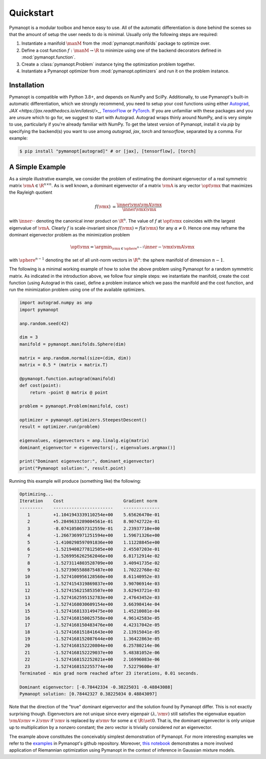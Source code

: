 Quickstart
==========

Pymanopt is a modular toolbox and hence easy to use.
All of the automatic differentiation is done behind the scenes so that the
amount of setup the user needs to do is minimal.
Usually only the following steps are required:

#. Instantiate a manifold :math:`\manM` from the :mod:`pymanopt.manifolds`
   package to optimize over.
#. Define a cost function :math:`f:\manM \to \R` to minimize using one of the
   backend decorators defined in :mod:`pymanopt.function`.
#. Create a :class:`pymanopt.Problem` instance tying the
   optimization problem together.
#. Instantiate a Pymanopt optimizer from :mod:`pymanopt.optimizers` and run it
   on the problem instance.

Installation
------------

Pymanopt is compatible with Python 3.8+, and depends on NumPy and SciPy.
Additionally, to use Pymanopt's built-in automatic differentiation, which we
strongly recommend, you need to setup your cost functions using either
`Autograd <https://github.com/HIPS/autograd>`_, `JAX
<https://jax.readthedocs.io/en/latest/>_`, `TensorFlow
<https://www.tensorflow.org>`_ or `PyTorch <http://www.pytorch.org/>`_.
If you are unfamiliar with these packages and you are unsure which to go for,
we suggest to start with Autograd.
Autograd wraps thinly around NumPy, and is very simple to use, particularly if
you're already familiar with NumPy.
To get the latest version of Pymanopt, install it via `pip` by specifying the 
backend(s) you want to use among `autograd`, `jax`, `torch` and `tensorflow`,
separated by a comma. For example:

.. code-block:: bash

    $ pip install "pymanopt[autograd]" # or [jax], [tensorflow], [torch]

A Simple Example
----------------

As a simple illustrative example, we consider the problem of estimating the
dominant eigenvector of a real symmetric matrix :math:`\vmA \in \R^{n \times
n}`.
As is well known, a dominant eigenvector of a matrix :math:`\vmA` is any vector
:math:`\opt{\vmx}` that maximizes the Rayleigh quotient

.. math::

    \begin{align*}
        f(\vmx) &= \frac{\inner{\vmx}{\vmA\vmx}}{\inner{\vmx}{\vmx}}
    \end{align*}

with :math:`\inner{\cdot}{\cdot}` denoting the canonical inner product on
:math:`\R^n`.
The value of :math:`f` at :math:`\opt{\vmx}` coincides with the largest
eigenvalue of :math:`\vmA`.
Clearly :math:`f` is scale-invariant since :math:`f(\vmx) = f(\alpha\vmx)` for
any :math:`\alpha \neq 0`.
Hence one may reframe the dominant eigenvector problem as the minimization
problem

.. math::

    \begin{align*}
        \opt{\vmx} = \argmin_{\vmx \in \sphere^{n-1}}\inner{-\vmx}{\vmA\vmx}
    \end{align*}

with :math:`\sphere^{n-1}` denoting the set of all unit-norm vectors in
:math:`\R^n`: the sphere manifold of dimension :math:`n-1`.

The following is a minimal working example of how to solve the above problem
using Pymanopt for a random symmetric matrix.
As indicated in the introduction above, we follow four simple steps: we
instantiate the manifold, create the cost function (using Autograd in this
case), define a problem instance which we pass the manifold and the cost
function, and run the minimization problem using one of the available
optimizers.

.. code-block:: python

    import autograd.numpy as anp
    import pymanopt

    anp.random.seed(42)

    dim = 3
    manifold = pymanopt.manifolds.Sphere(dim)

    matrix = anp.random.normal(size=(dim, dim))
    matrix = 0.5 * (matrix + matrix.T)

    @pymanopt.function.autograd(manifold)
    def cost(point):
        return -point @ matrix @ point

    problem = pymanopt.Problem(manifold, cost)

    optimizer = pymanopt.optimizers.SteepestDescent()
    result = optimizer.run(problem)

    eigenvalues, eigenvectors = anp.linalg.eig(matrix)
    dominant_eigenvector = eigenvectors[:, eigenvalues.argmax()]

    print("Dominant eigenvector:", dominant_eigenvector)
    print("Pymanopt solution:", result.point)

Running this example will produce (something like) the following:

.. code-block:: none

    Optimizing...
    Iteration    Cost                       Gradient norm
    ---------    -----------------------    --------------
       1         +1.1041943339110254e+00    5.65626470e-01
       2         +5.2849633289004561e-01    8.90742722e-01
       3         -8.0741058657312559e-01    2.23937710e+00
       4         -1.2667369971251594e+00    1.59671326e+00
       5         -1.4100298597091836e+00    1.11228845e+00
       6         -1.5219408277812505e+00    2.45507203e-01
       7         -1.5269956262562046e+00    6.81712914e-02
       8         -1.5273114803528709e+00    3.40941735e-02
       9         -1.5273905588875487e+00    1.70222768e-02
      10         -1.5274100956128560e+00    8.61140952e-03
      11         -1.5274154319869837e+00    3.90706914e-03
      12         -1.5274156215853507e+00    3.62943721e-03
      13         -1.5274162595152783e+00    2.47643452e-03
      14         -1.5274168030609154e+00    3.66398414e-04
      15         -1.5274168133149475e+00    1.45210081e-04
      16         -1.5274168150025758e+00    4.96142583e-05
      17         -1.5274168150483476e+00    4.42317042e-05
      18         -1.5274168151841643e+00    2.13915041e-05
      19         -1.5274168152087644e+00    1.36422863e-05
      20         -1.5274168152220804e+00    6.25780214e-06
      21         -1.5274168152229037e+00    5.48381052e-06
      22         -1.5274168152252021e+00    2.16996083e-06
      23         -1.5274168152255774e+00    7.52279600e-07
    Terminated - min grad norm reached after 23 iterations, 0.01 seconds.

    Dominant eigenvector: [-0.78442334 -0.38225031 -0.48843088]
    Pymanopt solution: [0.78442327 0.38225034 0.48843097]

Note that the direction of the "true" dominant eigenvector and the solution
found by Pymanopt differ.
This is not exactly surprising though.
Eigenvectors are not unique since every eigenpair :math:`(\lambda, \vmv)` still
satisfies the eigenvalue equation :math:`\vmA \vmv = \lambda \vmv` if
:math:`\vmv` is replaced by :math:`\alpha \vmv` for some :math:`\alpha \in \R
\setminus \set{0}`.
That is, the dominant eigenvector is only unique up to multiplication by a
nonzero constant; the zero vector is trivially considered *not* an eigenvector.

The example above constitutes the conceivably simplest demonstration of
Pymanopt.
For more interesting examples we refer to the `examples
<https://github.com/pymanopt/pymanopt/tree/master/examples>`_ in Pymanopt's
github repository.
Moreover, `this notebook <examples/notebooks/mixture_of_gaussians.ipynb>`_
demonstrates a more involved application of Riemannian optimization using
Pymanopt in the context of inference in Gaussian mixture models.
